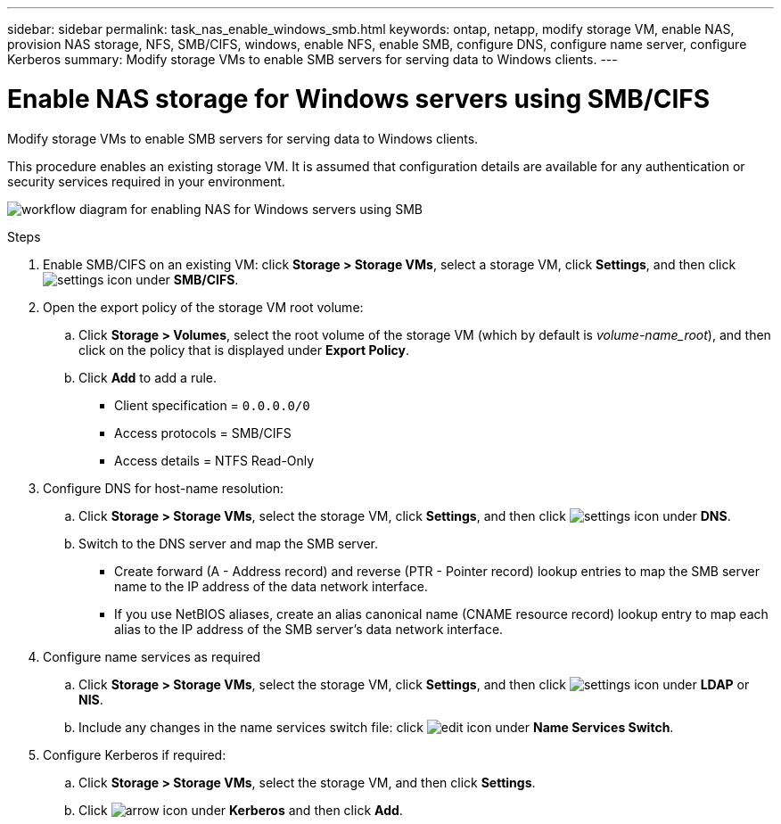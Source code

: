 ---
sidebar: sidebar
permalink: task_nas_enable_windows_smb.html
keywords: ontap, netapp, modify storage VM, enable NAS, provision NAS storage, NFS, SMB/CIFS, windows, enable NFS, enable SMB, configure DNS, configure name server, configure Kerberos
summary: Modify storage VMs to enable SMB servers for serving data to Windows clients.
---

= Enable NAS storage for Windows servers using SMB/CIFS
:toc: macro
:toclevels: 1
:hardbreaks:
:nofooter:
:icons: font
:linkattrs:
:imagesdir: ./media/

[.lead]
Modify storage VMs to enable SMB servers for serving data to Windows clients.

This procedure enables an existing storage VM. It is assumed that configuration details are available for any authentication or security services required in your environment.

image:workflow_nas_enable_windows_smb.gif[workflow diagram for enabling NAS for Windows servers using SMB]

//Question: Is it necessary to create a new export policy for the root volume, or should we modify the default policy?

.Steps

. Enable SMB/CIFS on an existing VM: click *Storage > Storage VMs*, select a storage VM, click *Settings*, and then click image:icon_gear.gif[settings icon] under *SMB/CIFS*.

. Open the export policy of the storage VM root volume:

.. Click *Storage > Volumes*, select the root volume of the storage VM (which by default is _volume-name_root_), and then click on the policy that is displayed under *Export Policy*.

.. Click *Add* to add a rule.

*** Client specification = `0.0.0.0/0`

*** Access protocols = SMB/CIFS

*** Access details = NTFS Read-Only

. Configure DNS for host-name resolution:

.. Click *Storage > Storage VMs*, select the storage VM, click *Settings*, and then click image:icon_gear.gif[settings icon] under *DNS*.

.. Switch to the DNS server and map the SMB server.

*** Create forward (A - Address record) and reverse (PTR - Pointer record) lookup entries to map the SMB server name to the IP address of the data network interface.

*** If you use NetBIOS aliases, create an alias canonical name (CNAME resource record) lookup entry to map each alias to the IP address of the SMB server's data network interface.

. Configure name services as required

.. Click *Storage > Storage VMs*, select the storage VM, click *Settings*, and then click image:icon_gear.gif[settings icon] under *LDAP* or *NIS*.

.. Include any changes in the name services switch file: click image:icon_pencil.gif[edit icon] under *Name Services Switch*.

. Configure Kerberos if required:

.. Click *Storage > Storage VMs*, select the storage VM, and then click *Settings*.

.. Click image:icon_arrow.gif[arrow icon] under *Kerberos* and then click *Add*.
